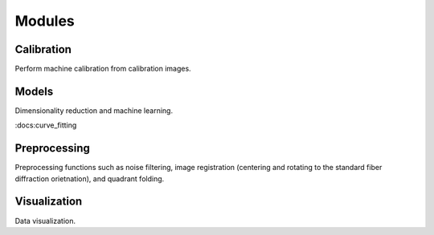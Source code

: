 Modules
=======

Calibration
-----------

Perform machine calibration from calibration images.

Models
------

Dimensionality reduction and machine learning.

:docs:curve_fitting

Preprocessing
-------------

Preprocessing functions such as noise filtering, image registration (centering and rotating to the standard fiber diffraction orietnation), and quadrant folding.

Visualization
-------------

Data visualization.
